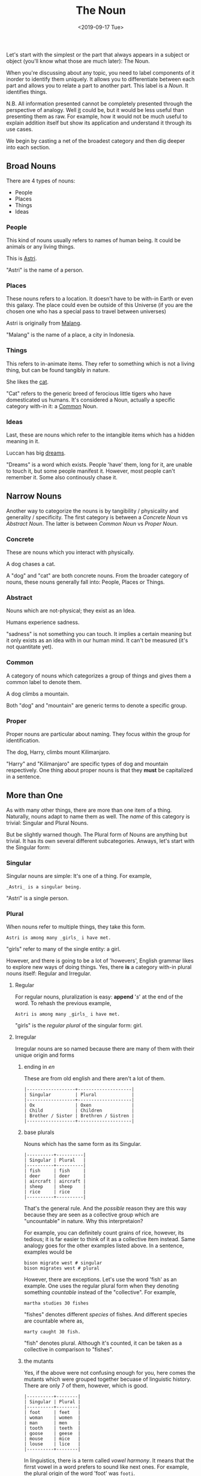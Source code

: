 #+TITLE: The Noun
#+DATE: <2019-09-17 Tue>
#+GENRE: Grammar
#+ESSENCE: How Nouns work
#+TAG: Sentence Nouns
#+MODIFIED: 
#+STARTUP: showall

Let's start with the simplest or the part that always appears in a subject or
object (you'll know what those are much later): The Noun. 

When you're discussing about any topic, you need to label components of it
inorder to identify them uniquely. It allows you to differentiate between each
part and allows you to relate a part to another part. This label is a
/Noun/. It identifies things.

N.B. All information presented cannot be completely presented through the
perspective of analogy. Well _it_ could be, but it would be less useful than
presenting them as raw. For example, how it would not be much useful to
explain addition itself but show its application and understand it through its
use cases.

We begin by casting a net of the broadest category and then dig deeper into
each section.

** Broad Nouns
   There are 4 types of nouns:

   - People
   - Places
   - Things
   - Ideas

*** People

   This kind of nouns usually refers to names of human being. It could be
   animals or any living things.

   #+BEGIN_EXAMPLE org
   This is _Astri_.
   #+END_EXAMPLE

   "Astri" is the name of a person.

*** Places

   These nouns refers to a location. It doesn't have to be with-in Earth or
   even this galaxy. The place could even be outside of this Universe (if you
   are the chosen one who has a special pass to travel between universes)

   #+BEGIN_EXAMPLE org
   Astri is originally from _Malang_.
   #+END_EXAMPLE

   "Malang" is the name of a place, a city in Indonesia.

*** Things

   This refers to in-animate items. They refer to something which is not a
   living thing, but can be found tangibly in nature.

   #+BEGIN_EXAMPLE org
   She likes the _cat_.
   #+END_EXAMPLE

   "Cat" refers to the generic breed of ferocious little tigers who have
   domesticated us humans. It's considered a Noun, actually a specific
   category with-in it: a _Common_ Noun.

*** Ideas

   Last, these are nouns which refer to the intangible items which has a
   hidden meaning in it.

   #+BEGIN_EXAMPLE org
   Luccan has big _dreams_.
   #+END_EXAMPLE

   "Dreams" is a word which exists. People 'have' them, long for it, are
    unable to touch it, but some people manifest it. However, most people
    can't remember it. Some also continously chase it.

** Narrow Nouns
   
   Another way to categorize the nouns is by tangibility / physicality and
   generality / specificity. The first category is between a /Concrete Noun/ vs
   /Abstract Noun/. The latter is between /Common Noun/ vs /Proper Noun/.

*** Concrete

    These are nouns which you interact with physically. 

    #+BEGIN_EXAMPLE org
    A dog chases a cat.    
    #+END_EXAMPLE

    A "dog" and "cat" are both concrete nouns. From the broader category of
    nouns, these nouns generally fall into: People, Places or Things.

*** Abstract

    Nouns which are not-physical; they exist as an Idea.

    #+BEGIN_EXAMPLE org
    Humans experience sadness.
    #+END_EXAMPLE

    "sadness" is not something you can touch. It implies a certain meaning but
    it only exists as an idea with in our human mind. It can't be measured
    (it's not quantitate yet).
    
*** Common

    A category of nouns which categorizes a group of things and gives them a
    common label to denote them.

    #+BEGIN_EXAMPLE org
    A dog climbs a mountain.
    #+END_EXAMPLE

    Both "dog" and "mountain" are generic terms to denote a specific group.

*** Proper

    Proper nouns are particular about naming. They focus within the
    group for identification.

    #+BEGIN_EXAMPLE org
    The dog, Harry, climbs mount Kilimanjaro.
    #+END_EXAMPLE

    "Harry" and "Kilimanjaro" are specific types of dog and mountain
    respectively. One thing about proper nouns is that they *must* be
    capitalized in a sentence.
   
** More than One

   As with many other things, there are more than one item of a
   thing. Naturally, nouns adapt to name them as well. The /name/ of this
   category is trivial: Singular and Plural Nouns.

   But be slightly warned though. The Plural form of Nouns are anything but
   trivial. It has its own several different subcategories. Anways, let's
   start with the Singular form:

*** Singular

    Singular nouns are simple: It's one of a thing. For example,

    #+BEGIN_EXAMPLE
    _Astri_ is a singular being. 
    #+END_EXAMPLE

   "Astri" is a single person.

*** Plural

    When nouns refer to multiple things, they take this form.

    #+BEGIN_EXAMPLE
    Astri is among many _girls_ i have met.
    #+END_EXAMPLE

    "girls" refer to many of the single entity: a girl.

    However, and there is going to be a lot of 'howevers', English grammar
    likes to explore new ways of doing things. Yes, there *is* a category
    with-in plural nouns itself: Regular and Irregular.

**** Regular 

     For regular nouns, pluralization is easy: *append* '/s/' at the end of the
     word. To rehash the previous example,

     #+BEGIN_EXAMPLE
     Astri is among many _girls_ i have met.
     #+END_EXAMPLE

     "girls" is the /regular plural/ of the singular form: girl.
    
**** Irregular

     Irregular nouns are so named because there are many of them with their
     unique origin and forms

***** ending in /en/

      These are from old english and there aren't a lot of them.

      #+BEGIN_EXAMPLE
      |------------------+--------------------|
      | Singular         | Plural             |
      |------------------+--------------------|
      | Ox               | Oxen               |
      | Child            | Children           |
      | Brother / Sister | Brethren / Sistren |
      |------------------+--------------------|
      #+END_EXAMPLE

***** base plurals

      Nouns which has the same form as its Singular. 

      #+BEGIN_EXAMPLE
      |----------+----------|
      | Singular | Plural   |
      |----------+----------|
      | fish     | fish     |
      | deer     | deer     |
      | aircraft | aircraft |
      | sheep    | sheep    |
      | rice     | rice     |
      |----------+----------|
      #+END_EXAMPLE

      That's the general rule. And the /possible/ reason they are this way
      because they are seen as a collective group which are "uncountable" in
      nature. Why this interpretaion?

      For example, you can definitely count grains of rice, however, its
      tedious; it is far easier to think of it as a collective item
      instead. Same analogy goes for the other examples listed above. In a
      sentence, examples would be

      #+BEGIN_EXAMPLE
      bison migrate west # singular
      bison migrates west # plural
      #+END_EXAMPLE

      However, there are exceptions. Let's use the word 'fish' as an
      example. One uses the regular plural form when they denoting something
      /countable/ instead of the "collective". For example,

      #+BEGIN_EXAMPLE
      martha studies 30 fishes
      #+END_EXAMPLE

      "fishes" denotes different /species/ of fishes. And different species
      are countable where as,

      #+BEGIN_EXAMPLE
      marty caught 30 fish.
      #+END_EXAMPLE

      "fish" denotes plural. Although it's counted, it can be taken as a
      collective in comparison to "fishes".

***** the mutants

      Yes, if the above were not confusing enough for you, here comes the
      mutants which were grouped together becuase of linguistic history. There
      are only 7 of them, however, which is good.

      #+BEGIN_EXAMPLE
      |----------+--------|
      | Singular | Plural |
      |----------+--------|
      | foot     | feet   |
      | woman    | women  |
      | man      | men    |
      | tooth    | teeth  |
      | goose    | geese  |
      | mouse    | mice   |
      | louse    | lice   |
      |----------+--------|
      #+END_EXAMPLE

      In linguistics, there is a term called /vowel harmony/. It means that
      the firrst vowel in a word prefers to sound like next ones. For example,
      the plural origin of the word 'foot' was =footi=.

      Because it hand a second vowel, it was pronounced as =feeti=, more
      commonly denoted using an umlaut: =föti=. The transformation of the word
      through time was something like follows:

      #+BEGIN_EXAMPLE
      foot: footi -> föti -> föt -> feet
      #+END_EXAMPLE

***** foreign plural

      Finally, the plurals forms of words which are borrowed from other
      languages.

      #+BEGIN_EXAMPLE
      |-------+------------+-----------+-------------+--------------------------|
      | Lang  | Change     | Singular  | Irr. Plural | Reg. Plural (colloquial) |
      |-------+------------+-----------+-------------+--------------------------|
      | Latin | a -> ae    | larva     | larvae      | larvas                   |
      | Latin | us -> i    | fungus    | fungi       | funguses                 |
      | Latin | um -> a    | datum     | data        | --                       |
      | Latin | ex -> ices | index     | indices     | indexes                  |
      | Greek | is -> es   | thesis    | theses      | thesises                 |
      | Greek | on -> a    | criterion | criteria    | --                       |
      |-------+------------+-----------+-------------+--------------------------|
      #+END_EXAMPLE

      The Reg. Plural form is slowly being accepted into modern English. In
      written prose, the Irr. form is still preferred.



    

